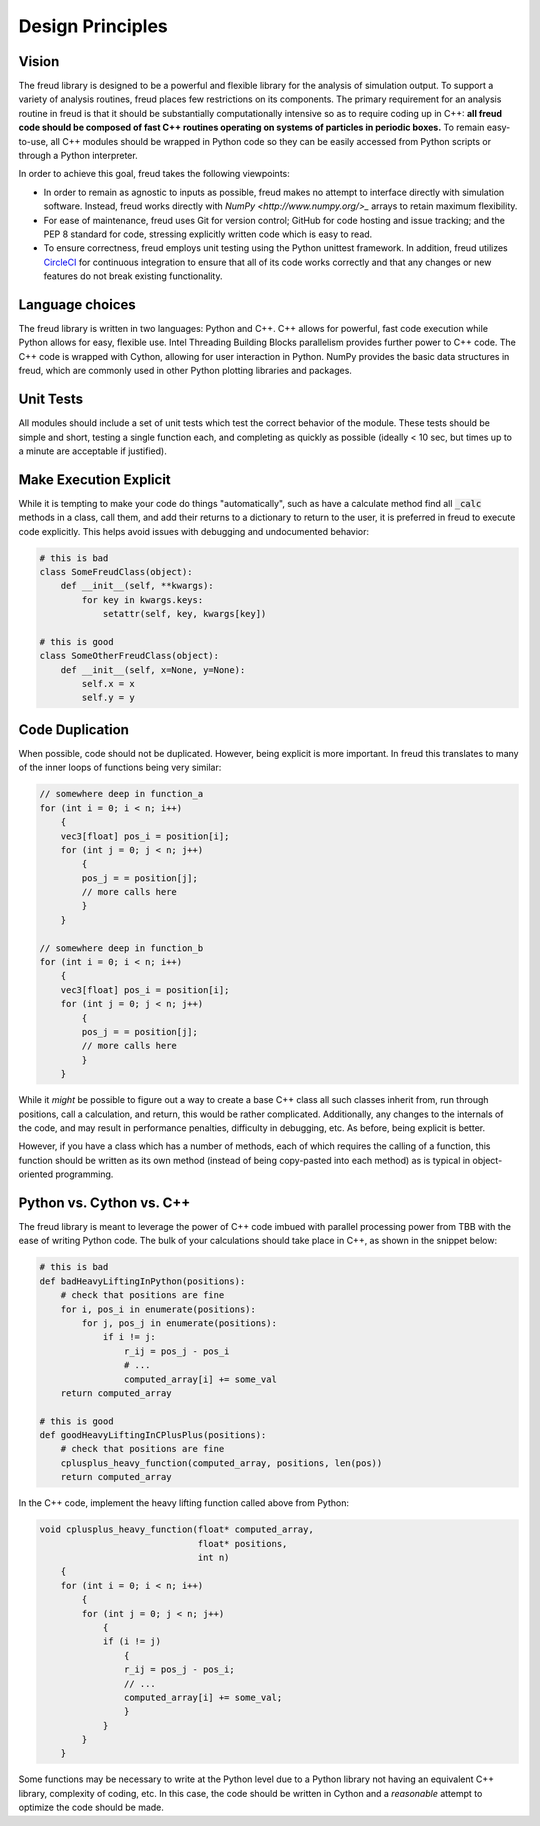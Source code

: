 =================
Design Principles
=================

Vision
======

The freud library is designed to be a powerful and flexible library
for the analysis of simulation output. To support a variety of
analysis routines, freud places few restrictions on its components.
The primary requirement for an analysis routine in freud is that it
should be substantially computationally intensive so as to require
coding up in C++: **all freud code should be composed of fast C++
routines operating on systems of particles in periodic boxes.** To
remain easy-to-use, all C++ modules should be wrapped in Python
code so they can be easily accessed from Python scripts or through
a Python interpreter.

In order to achieve this goal, freud takes the following viewpoints:

* In order to remain as agnostic to inputs as possible, freud makes
  no attempt to interface directly with simulation software.
  Instead, freud works directly with `NumPy <http://www.numpy.org/>_`
  arrays to retain maximum flexibility.
* For ease of maintenance, freud uses Git for version control;
  GitHub for code hosting and issue tracking; and the PEP 8
  standard for code, stressing explicitly written code which is easy
  to read.
* To ensure correctness, freud employs unit testing using the
  Python unittest framework. In addition, freud utilizes
  `CircleCI <https://circleci.com>`_ for continuous integration to
  ensure that all of its code works correctly and that any changes or
  new features do not break existing functionality.

Language choices
================

The freud library is written in two languages: Python and C++. C++ allows for
powerful, fast code execution while Python allows for easy, flexible
use. Intel Threading Building Blocks parallelism provides further power to
C++ code. The C++ code is wrapped with Cython, allowing for user
interaction in Python. NumPy provides the basic data structures in
freud, which are commonly used in other Python plotting libraries and
packages.

Unit Tests
==========

All modules should include a set of unit tests which test the correct
behavior of the module. These tests should be simple and short, testing
a single function each, and completing as quickly as possible
(ideally < 10 sec, but times up to a minute are acceptable if justified).

Make Execution Explicit
=======================

While it is tempting to make your code do things "automatically", such
as have a calculate method find all :code:`_calc` methods in a class, call
them, and add their returns to a dictionary to return to the user, it is
preferred in freud to execute code explicitly. This helps avoid issues
with debugging and undocumented behavior:

.. code-block:: python

    # this is bad
    class SomeFreudClass(object):
        def __init__(self, **kwargs):
            for key in kwargs.keys:
                setattr(self, key, kwargs[key])

    # this is good
    class SomeOtherFreudClass(object):
        def __init__(self, x=None, y=None):
            self.x = x
            self.y = y

Code Duplication
================

When possible, code should not be duplicated. However, being explicit is
more important. In freud this translates to many of the inner loops of
functions being very similar:

.. code-block:: c++

    // somewhere deep in function_a
    for (int i = 0; i < n; i++)
        {
        vec3[float] pos_i = position[i];
        for (int j = 0; j < n; j++)
            {
            pos_j = = position[j];
            // more calls here
            }
        }

    // somewhere deep in function_b
    for (int i = 0; i < n; i++)
        {
        vec3[float] pos_i = position[i];
        for (int j = 0; j < n; j++)
            {
            pos_j = = position[j];
            // more calls here
            }
        }

While it *might* be possible to figure out a way to create a base C++
class all such classes inherit from, run through positions, call a
calculation, and return, this would be rather complicated. Additionally,
any changes to the internals of the code, and may result in performance
penalties, difficulty in debugging, etc. As before, being explicit is
better.

However, if you have a class which has a number of methods, each of
which requires the calling of a function, this function should be
written as its own method (instead of being copy-pasted into each
method) as is typical in object-oriented programming.

Python vs. Cython vs. C++
=========================

The freud library is meant to leverage the power of C++ code imbued with
parallel processing power from TBB with the ease of writing Python code.
The bulk of your calculations should take place in C++, as shown in the
snippet below:

.. code-block:: python

    # this is bad
    def badHeavyLiftingInPython(positions):
        # check that positions are fine
        for i, pos_i in enumerate(positions):
            for j, pos_j in enumerate(positions):
                if i != j:
                    r_ij = pos_j - pos_i
                    # ...
                    computed_array[i] += some_val
        return computed_array

    # this is good
    def goodHeavyLiftingInCPlusPlus(positions):
        # check that positions are fine
        cplusplus_heavy_function(computed_array, positions, len(pos))
        return computed_array

In the C++ code, implement the heavy lifting function called above from Python:

.. code-block:: c++

    void cplusplus_heavy_function(float* computed_array,
                                  float* positions,
                                  int n)
        {
        for (int i = 0; i < n; i++)
            {
            for (int j = 0; j < n; j++)
                {
                if (i != j)
                    {
                    r_ij = pos_j - pos_i;
                    // ...
                    computed_array[i] += some_val;
                    }
                }
            }
        }

Some functions may be necessary to write at the Python level due to a Python
library not having an equivalent C++ library, complexity of coding, etc. In
this case, the code should be written in Cython and a *reasonable* attempt
to optimize the code should be made.
